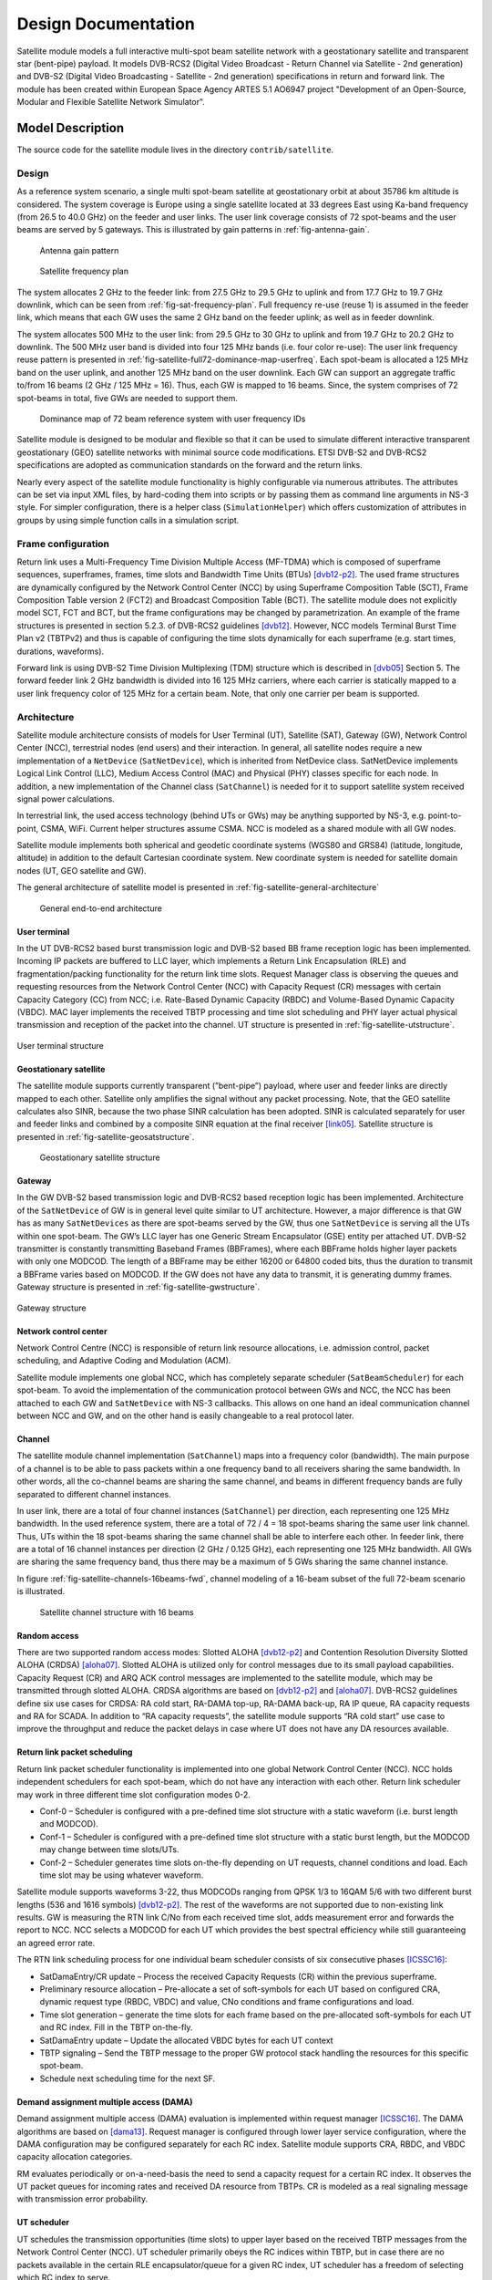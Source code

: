 ++++++++++++++++++++
Design Documentation
++++++++++++++++++++

Satellite module models a full interactive multi-spot beam satellite network 
with a geostationary satellite and transparent star (bent-pipe) payload. It 
models DVB-RCS2 (Digital Video Broadcast - Return Channel via Satellite - 
2nd generation) and DVB-S2 (Digital Video Broadcasting - Satellite - 2nd 
generation) specifications in return and forward link. The module has been 
created within European Space Agency ARTES 5.1 AO6947 project "Development of an Open-Source, 
Modular and Flexible Satellite Network Simulator".

Model Description
*****************

The source code for the satellite module lives in the directory ``contrib/satellite``.

Design
======

As a reference system scenario, a single multi spot-beam satellite at geostationary orbit at about 35786
km altitude is considered. The system coverage is Europe using a single satellite located at 33 degrees East
using Ka-band frequency (from 26.5 to 40.0 GHz) on the feeder and user links. The user link coverage
consists of 72 spot-beams and the user beams are served by 5 gateways. This is illustrated by gain patterns in 
:ref:`fig-antenna-gain`.


.. _fig-antenna-gain:

.. figure:: figures/satellite-full72-gain-map.*
   :figwidth: 15cm
   
   Antenna gain pattern

\ 

.. _fig-sat-frequency-plan:

.. figure:: figures/satellite-freq-plan2.png

   Satellite frequency plan

The system allocates 2 GHz to the feeder link: from 27.5 GHz to 29.5 GHz to uplink and from 17.7
GHz to 19.7 GHz downlink, which can be seen from :ref:`fig-sat-frequency-plan`. 
Full frequency re-use (reuse 1) is assumed in the feeder link, which means 
that each GW uses the same 2 GHz band on the feeder uplink; as well as in feeder downlink.

The system allocates 500 MHz to the user link: from 29.5 GHz to 30 GHz to uplink and from 19.7 GHz
to 20.2 GHz to downlink. The 500 MHz user band is divided into four 125 MHz bands (i.e. four color
re-use): The user link frequency reuse pattern is presented in :ref:`fig-satellite-full72-dominance-map-userfreq`. 
Each spot-beam is allocated a 125 MHz band on the user uplink, and another 125 MHz band on
the user downlink. Each GW can support an aggregate traffic to/from 16 beams (2 GHz / 125 MHz = 16).
Thus, each GW is mapped to 16 beams. Since, the system comprises of 72 spot-beams in total, five GWs
are needed to support them. 

.. _fig-satellite-full72-dominance-map-userfreq:

.. figure:: figures/satellite-full72-dominance-map-userfreq.*

   Dominance map of 72 beam reference system with user frequency IDs

Satellite module is designed to be modular and flexible so that it can be used to simulate different 
interactive transparent geostationary (GEO) satellite networks with minimal source code modifications. 
ETSI DVB-S2 and DVB-RCS2 specifications are adopted as communication standards on the forward and
the return links. 

Nearly every aspect of the satellite module functionality is highly configurable via numerous attributes. 
The attributes can be set via input XML files, by hard-coding them into scripts 
or by passing them as command line arguments in NS-3 style. For simpler configuration, there is a helper class 
(``SimulationHelper``) which offers customization of attributes in groups by using simple function calls in a 
simulation script.

Frame configuration
===================

Return link uses a Multi-Frequency Time Division Multiple Access (MF-TDMA) which is composed of superframe
sequences, superframes, frames, time slots and Bandwidth Time Units (BTUs) `[dvb12-p2]`_. The used frame structures 
are dynamically configured by the Network Control Center (NCC) by using Superframe Composition Table (SCT), 
Frame Composition Table version 2 (FCT2) and Broadcast Composition Table (BCT). The satellite module does not 
explicitly model SCT, FCT and BCT, but the frame configurations may be changed by parametrization. 
An example of the frame structures is presented in section 5.2.3. of DVB-RCS2 guidelines `[dvb12]`_. 
However, NCC models Terminal Burst Time Plan v2 (TBTPv2) and thus is capable of configuring the
time slots dynamically for each superframe (e.g. start times, durations, waveforms).

Forward link is using DVB-S2 Time Division Multiplexing (TDM) structure which is described in `[dvb05]`_ Section 5. The
forward feeder link 2 GHz bandwidth is divided into 16 125 MHz carriers, where each carrier is statically mapped to a
user link frequency color of 125 MHz for a certain beam. Note, that only one carrier per beam is supported.

Architecture
============

Satellite module architecture consists of models for User Terminal (UT), 
Satellite (SAT), Gateway (GW), Network Control Center (NCC), terrestrial nodes
(end users) and their interaction. In general, all satellite nodes require a 
new implementation of a ``NetDevice`` (``SatNetDevice``), which is inherited from
NetDevice class. SatNetDevice implements Logical Link Control (LLC), 
Medium Access Control (MAC) and Physical (PHY) classes specific for each node. 
In addition, a new implementation of the Channel class (``SatChannel``) is needed
for it to support satellite system received signal power calculations.

In terrestrial link, the used access technology (behind UTs or GWs) may be 
anything supported by NS-3, e.g. point-to-point, CSMA, WiFi. Current helper
structures assume CSMA. NCC is modeled as a shared module with all GW nodes.

Satellite module implements both spherical and geodetic coordinate systems (WGS80 and 
GRS84) (latitude, longitude, altitude) in addition to the default Cartesian 
coordinate system. New coordinate system is needed for satellite domain nodes 
(UT, GEO satellite and GW). 

The general architecture of satellite model is presented in :ref:`fig-satellite-general-architecture`

.. _fig-satellite-general-architecture:

.. figure:: figures/satellite-general-architecture.*
   :figwidth: 15cm

   General end-to-end architecture

User terminal
#############

In the UT DVB-RCS2 based burst transmission logic and DVB-S2 based BB frame reception logic has been implemented.
Incoming IP packets are buffered to LLC layer, which implements a Return Link Encapsulation (RLE) and 
fragmentation/packing functionality for the return link time slots. Request Manager class is observing the
queues and requesting resources from the Network Control Center (NCC) with Capacity Request (CR) messages with certain Capacity
Category (CC) from NCC; i.e. Rate-Based Dynamic Capacity (RBDC) and Volume-Based Dynamic Capacity (VBDC). 
MAC layer implements the received TBTP processing and time slot scheduling and PHY layer actual
physical transmission and reception of the packet into the channel. UT structure is presented in :ref:`fig-satellite-utstructure`.


.. _fig-satellite-utstructure:

.. figure:: figures/satellite-utstructure.*
   :scale: 50 %
   :align: center


   User terminal structure


Geostationary satellite
#######################

The satellite module supports currently transparent (”bent-pipe”) payload, where user and feeder links are directly
mapped to each other. Satellite only amplifies the signal without any packet processing. Note, that the GEO satellite 
calculates also SINR, because the two phase SINR calculation has been adopted.
SINR is calculated separately for user and feeder links and combined by a composite SINR equation at the
final receiver `[link05]`_. Satellite structure is presented in :ref:`fig-satellite-geosatstructure`.

.. _fig-satellite-geosatstructure:

.. figure:: figures/satellite-geosatstructure.*
   :figwidth: 15cm
   
   Geostationary satellite structure

Gateway
#######

In the GW DVB-S2 based transmission logic and DVB-RCS2 based reception logic has been implemented.
Architecture of the ``SatNetDevice`` of GW is in general level quite similar to UT architecture. However,
a major difference is that GW has as many ``SatNetDevices`` as there are spot-beams served by the GW,
thus one ``SatNetDevice`` is serving all the UTs within one spot-beam. The GW’s LLC layer has one Generic
Stream Encapsulator (GSE) entity per attached UT. DVB-S2 transmitter is constantly transmitting Baseband
Frames (BBFrames), where each BBFrame holds higher layer packets with only one MODCOD. The length
of a BBFrame may be either 16200 or 64800 coded bits, thus the duration to transmit a BBFrame varies
based on MODCOD. If the GW does not have any data to transmit, it is generating dummy frames. 
Gateway structure is presented in :ref:`fig-satellite-gwstructure`.

.. _fig-satellite-gwstructure:

.. figure:: figures/satellite-gwstructure.*
   :scale: 50 %
   :align: center

   Gateway structure
    
\ 
    

Network control center
######################


Network Control Centre (NCC) is responsible of return link resource allocations, i.e. admission control, 
packet scheduling, and Adaptive Coding and Modulation (ACM). 

Satellite module implements one global NCC, which has completely separate scheduler (``SatBeamScheduler``) for each 
spot-beam. To avoid the implementation of the communication protocol between GWs and NCC, the NCC has been attached to each 
GW and ``SatNetDevice`` with NS-3 callbacks. This allows on one hand an ideal communication channel between 
NCC and GW, and on the other hand is easily changeable to a real protocol later.

Channel
#######

The satellite module channel implementation (``SatChannel``) maps into a frequency color (bandwidth). 
The main purpose of a channel is to be able to pass packets within a one frequency band to all 
receivers sharing the same bandwidth. In other words, all the co-channel beams are sharing the 
same channel, and beams in different frequency bands are fully separated to different channel 
instances.

In user link, there are a total of four channel instances (``SatChannel``) per direction, each 
representing one 125 MHz bandwidth. In the used reference system, there are a total of
72 / 4 = 18 spot-beams sharing the same user link channel. Thus, UTs within the 18 spot-beams 
sharing the same channel shall be able to interfere each other. In feeder link, there
are a total of 16 channel instances per direction (2 GHz / 0.125 GHz), each representing one 
125 MHz bandwidth. All GWs are sharing the same frequency band, thus there may
be a maximum of 5 GWs sharing the same channel instance. 

In figure :ref:`fig-satellite-channels-16beams-fwd`, channel modeling of a 16-beam subset of 
the full 72-beam scenario is illustrated. 

.. _fig-satellite-channels-16beams-fwd:

.. figure:: figures/satellite-channels-16beams-fwd.*
   :figwidth: 10cm

   Satellite channel structure with 16 beams

Random access
#############

There are two supported random access modes: Slotted ALOHA `[dvb12-p2]`_ and Contention Resolution Diversity Slotted ALOHA (CRDSA) `[aloha07]`_. 
Slotted ALOHA is utilized only for control 
messages due to its small payload capabilities. Capacity Request (CR) and ARQ ACK control messages are implemented to 
the satellite module, which may be transmitted through slotted ALOHA.
CRDSA algorithms are based on `[dvb12-p2]`_ and `[aloha07]`_. DVB-RCS2 guidelines define six use cases 
for CRDSA: RA cold start, RA-DAMA top-up, RA-DAMA back-up, RA IP queue, RA capacity requests and RA for SCADA. In addition 
to “RA capacity requests”, the satellite module supports “RA cold start” use case to improve the throughput and reduce the packet 
delays in case where UT does not have any DA resources available.

Return link packet scheduling
#############################

Return link packet scheduler functionality is implemented into one global Network Control Center (NCC). NCC holds independent schedulers 
for each spot-beam, which do not have any interaction with each other. Return link scheduler may work in three 
different time slot configuration modes 0-2.

- Conf-0 – Scheduler is configured with a pre-defined time slot structure with a static waveform (i.e. burst length and MODCOD).
- Conf-1 – Scheduler is configured with a pre-defined time slot structure with a static burst length, but the MODCOD may 
  change between time slots/UTs.
- Conf-2 – Scheduler generates time slots on-the-fly depending on UT requests, channel conditions and load. 
  Each time slot may be using whatever waveform.

Satellite module supports waveforms 3-22, thus MODCODs ranging from QPSK 1/3 to 16QAM 5/6 with two different burst 
lengths (536 and 1616 symbols) `[dvb12-p2]`_. The rest of the waveforms are not supported due to non-existing link results. 
GW is measuring the RTN link C/No from each received time slot, adds measurement error and forwards the report to NCC. 
NCC selects a MODCOD for each UT which provides the best spectral efficiency while still guaranteeing an agreed error rate.

The RTN link scheduling process for one individual beam scheduler consists of six consecutive phases `[ICSSC16]`_:

- SatDamaEntry/CR update – Process the received Capacity Requests (CR) within the previous superframe. 
- Preliminary resource allocation – Pre-allocate a set of soft-symbols for each UT based on configured CRA, 
  dynamic request type (RBDC, VBDC) and value, CNo conditions and frame configurations and load.
- Time slot generation – generate the time slots for each frame based on the pre-allocated soft-symbols 
  for each UT and RC index. Fill in the TBTP on-the-fly.
- SatDamaEntry update – Update the allocated VBDC bytes for each UT context
- TBTP signaling – Send the TBTP message to the proper GW protocol stack handling the resources for this specific spot-beam.
- Schedule next scheduling time for the next SF.

Demand assignment multiple access (DAMA)
########################################

Demand assignment multiple access (DAMA) evaluation is implemented within request manager `[ICSSC16]`_. The DAMA algorithms are based 
on `[dama13]`_. Request manager is configured through lower layer service configuration, 
where the DAMA configuration may be configured separately for each RC index. Satellite module supports CRA, RBDC, and VBDC 
capacity allocation categories. 

RM evaluates periodically or on-a-need-basis the need to send a capacity request for a certain RC index. It observes 
the UT packet queues for incoming rates and received DA resource from TBTPs. CR is modeled as a real signaling message 
with transmission error probability.


UT scheduler
############

UT schedules the transmission opportunities (time slots) to upper layer based on the received TBTP messages from 
the Network Control Center (NCC). 
UT scheduler primarily obeys the RC indices within TBTP, but in case there are no packets available in the certain 
RLE encapsulator/queue for a given RC index, UT scheduler has a freedom of selecting which RC index to serve.

FWD link scheduler
###################

FWD link scheduler builds periodically a number of BB frames and fills them with GSE packets from LLC in priority order. 
BB frames will be allocated an optimal MODCOD based on UT specific CNo reports. After a scheduling round, scheduler 
tries to optimize the BB frames by down-converting the ModCod on a need basis to minimize the amount of BB frames.

ARQ
###

ARQ is not a part of DVB-RCS2 specifications. However, for research objectives, selective repeats ARQ was implemented 
to the satellite module. ARQ works at the LLC level and with GSE (FWD link) or RLE (RTN link) packets.

Mobility and Handover
#####################

Two mobility models are implemented for UTs: a static one and one based on trace files of successive positions.
For moving UTs, intermediate positions are computed as needed by use of a linear interpolation over the two
closest positions in the file. Once the UT reaches the position described at the end of the file, it stays static
until the end of the simulation.

A handover module has been developped that can be attached to any UT. When this handover module exist on a UT,
it will monitor the carriers power around it. When the carrier it is locked to has a power that drop below a
defined threshold, it will send a message asking the NCC the authorization to perform a handover to another, given,
carrier/beam.

Architecture references
#######################

.. _`[dama13]`: 

[dama13] B. de la Cuesta, L. Albiol, J. M. Aguiar, C. Baladrón, B. Carro, and A. Sánhez-Esguevillas, 
Innovative DAMA algorithm for multimedia DVB-RCS system”, EURASIP Journal on Wireless Communications and Networking, 2013.

\ 

.. _`[dvb05]`: 

[dvb05] Digital Video Broadcasting (DVB); Second generation framing structure, channel coding and modulation
systems for Broadcasting, Interactive Services, News Gathering and other broadband satellite applications
(DVB-S2), 2005.

\ 

.. _`[dvb12]`: 

[dvb12] Digital Video Broadcasting (DVB); Second Generation DVB Interactive Satellite System (DVB-RCS2);
Guidelines for Implementation and Use of LLS, 2012.

\ 

.. _`[dvb12-p2]`:

[dvb12-p2] Digital Video Broadcasting (DVB); Second Generation DVB Interactive Satellite System (DVB-RCS2); 
Part 2: Lower Layers for Satellite standard, 2012.

\ 

.. _`[aloha07]`:

[aloha07] E. Casini, R. De Gaudenzi, O. del Rio Herrero, “Contention Resolution Diversity Slotted ALOHA (CRDSA): 
An Enhanced Random Access Schemefor Satellite Access Packet Networks", IEEE Transactions on Wireless Communications, 
Vol. 6, Issue 4, pp. 1408 -1419, April 2007.

\ 

.. _`[link05]`:

[link05] K. Brueninghaus, D. Astely, T. Salzer, S. Visuri, A. Alexiou, S. Karger, G.-A. Seraji, 
“Link Performance Models for System Level Simulations of Broadband Radio Access Systems” IEEE International Symposium on Personal, 
Indoor and Mobile Radio Communications, 2005.

\ 


Scope and Limitations
=====================

Satellite module models a full interactive multi-spot beam satellite network with a geostationary 
satellite and transparent star (bent-pipe) payload. The reference satellite system consists 
of 72 spot-beams with an European coverage, 5 gateways and Ka-band frequencies. However, the system
is quite flexible and other satellite systems may be configured by means of NS-3 attribute system
and satellite module specific input files.

Limitations:

- Configured reference system (Ka-band over Europe, 5 GWs, frequency configuration)
- Only one geostationary satellite; no LEO/MEO support
- No regenerative payload at the satellite
- Satellite module uses currently only IPv4, thus IPv6 is not supported by the satellite helpers.
- Only one superframe sequence
- Same superframe configuration for all beams
- Only one subcarrier per spot-beam in FWD link

References
==========


.. _`[SIMUtools14]`:

[SIMUtools14] Jani Puttonen, Sami Rantanen, Frans Laakso, Janne Kurjenniemi, Kari Aho, Guray Acar, 
“Satellite Model for Network Simulator 3”, 7th International ICST Conference on 
Simulation Tools and Techniques (SIMUtools), Lisbon, Portugal, March 2014.

\ 

.. _`[WNS3-14]`:

[WNS3-14] Jani Puttonen, Sami Rantanen, Frans Laakso, Janne Kurjenniemi, Kari Aho, Guray Acar, 
“Satellite Module for Network Simulator 3”, The Workshop on NS-3 (WNS3), Atlanta, USA, May 2014.

\ 

.. _`[AIAA14]`:

[AIAA14] Jani Puttonen, Sami Rantanen, Frans Laakso, Janne Kurjenniemi, Kari Aho, 
“A Packet Level Simulator for Future Satellite Communications Research”, 
AIAA Space 2014, San Diego, USA, August 2014.

\ 

.. _`[KaConf14]`:

[KaConf14] Vesa Hytönen, Budiarto Herman, Jani Puttonen, Sami Rantanen, Janne Kurjenniemi, 
“Satellite Network Emulation with Network Simulator 3”, Ka and Broadband Communications, 
Navigation and Earth Observation Conference (KaConf), Salerno/Vietri, Italy, October 2014.


\ 

.. _`[SESP15]`:

[SESP15] Jani Puttonen, Sami Rantanen, Frans Laakso, Janne Kurjenniemi, “Satellite Network Simulator 3”, 
Workshop on Simulation for European Space Programmes (SESP), Noordwijk, Netherlands, March 2015.

\ 

.. _`[ICSSC16]`:

[ICSSC16] Jani Puttonen, Lauri Sormunen, Janne Kurjenniemi, “Radio Resource Management in DVB-RCS2 Satellite Systems”, 
The 34th AIAA International Communications Satellite Systems Conference (ICSSC), Cleveland, Ohio, October 17 - 20, 2016. 

\ 


